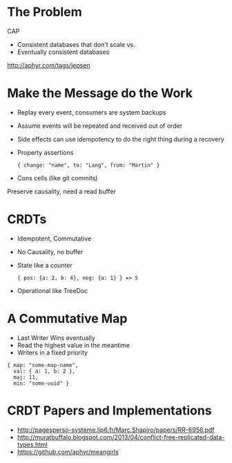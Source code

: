 * The Problem

CAP

+ Consistent databases that don't scale vs.
+ Eventually consistent databases

http://aphyr.com/tags/jepsen


[[file:feeling-lucky.jpg]]


* Make the Message do the Work

+ Replay every event, consumers are system backups
+ Assume events will be repeated and received out of order
+ Side effects can use idempotency to do the right thing during a
  recovery

+ Property assertions
  : { change: "name", to: "Lang", from: "Martin" }
+ Cons cells (like git commits)

Preserve causality, need a read buffer


* CRDTs

+ Idempotent, Commutative
+ No Causality, no buffer

+ State like a counter
  : { pos: {a: 2, b: 4}, neg: {a: 1} } => 5
+ Operational like TreeDoc


* A Commutative Map

+ Last Writer Wins eventually
+ Read the highest value in the meantime
+ Writers in a fixed priority

: { map: "some-map-name",
:   val: { a: 1, b: 2 },
:   maj: 11,
:   min: "some-uuid" }


* CRDT Papers and Implementations

+ http://pagesperso-systeme.lip6.fr/Marc.Shapiro/papers/RR-6956.pdf
+ http://muratbuffalo.blogspot.com/2013/04/conflict-free-replicated-data-types.html
+ https://github.com/aphyr/meangirls
